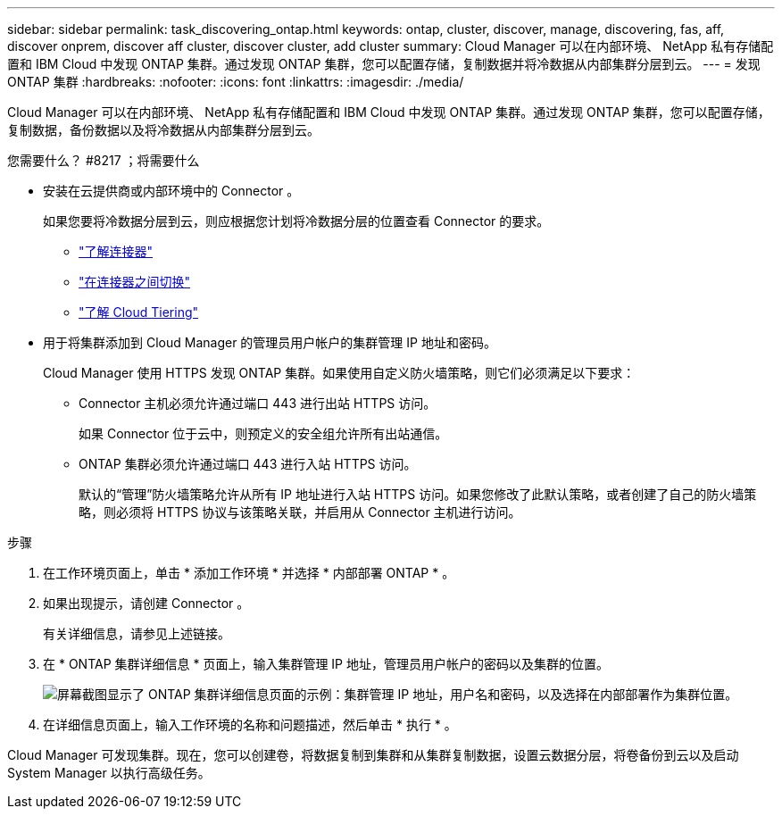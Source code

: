---
sidebar: sidebar 
permalink: task_discovering_ontap.html 
keywords: ontap, cluster, discover, manage, discovering, fas, aff, discover onprem, discover aff cluster, discover cluster, add cluster 
summary: Cloud Manager 可以在内部环境、 NetApp 私有存储配置和 IBM Cloud 中发现 ONTAP 集群。通过发现 ONTAP 集群，您可以配置存储，复制数据并将冷数据从内部集群分层到云。 
---
= 发现 ONTAP 集群
:hardbreaks:
:nofooter: 
:icons: font
:linkattrs: 
:imagesdir: ./media/


Cloud Manager 可以在内部环境、 NetApp 私有存储配置和 IBM Cloud 中发现 ONTAP 集群。通过发现 ONTAP 集群，您可以配置存储，复制数据，备份数据以及将冷数据从内部集群分层到云。

.您需要什么？ #8217 ；将需要什么
* 安装在云提供商或内部环境中的 Connector 。
+
如果您要将冷数据分层到云，则应根据您计划将冷数据分层的位置查看 Connector 的要求。

+
** link:concept_connectors.html["了解连接器"]
** link:task_managing_connectors.html["在连接器之间切换"]
** link:concept_cloud_tiering.html["了解 Cloud Tiering"]


* 用于将集群添加到 Cloud Manager 的管理员用户帐户的集群管理 IP 地址和密码。
+
Cloud Manager 使用 HTTPS 发现 ONTAP 集群。如果使用自定义防火墙策略，则它们必须满足以下要求：

+
** Connector 主机必须允许通过端口 443 进行出站 HTTPS 访问。
+
如果 Connector 位于云中，则预定义的安全组允许所有出站通信。

** ONTAP 集群必须允许通过端口 443 进行入站 HTTPS 访问。
+
默认的“管理”防火墙策略允许从所有 IP 地址进行入站 HTTPS 访问。如果您修改了此默认策略，或者创建了自己的防火墙策略，则必须将 HTTPS 协议与该策略关联，并启用从 Connector 主机进行访问。





.步骤
. 在工作环境页面上，单击 * 添加工作环境 * 并选择 * 内部部署 ONTAP * 。
. 如果出现提示，请创建 Connector 。
+
有关详细信息，请参见上述链接。

. 在 * ONTAP 集群详细信息 * 页面上，输入集群管理 IP 地址，管理员用户帐户的密码以及集群的位置。
+
image:screenshot_discover_ontap.gif["屏幕截图显示了 ONTAP 集群详细信息页面的示例：集群管理 IP 地址，用户名和密码，以及选择在内部部署作为集群位置。"]

. 在详细信息页面上，输入工作环境的名称和问题描述，然后单击 * 执行 * 。


Cloud Manager 可发现集群。现在，您可以创建卷，将数据复制到集群和从集群复制数据，设置云数据分层，将卷备份到云以及启动 System Manager 以执行高级任务。

